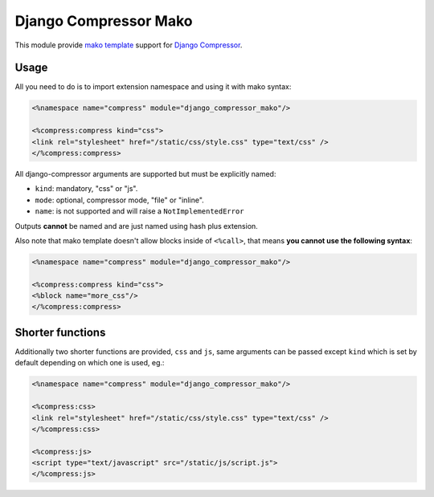 Django Compressor Mako
======================

.. image:: https://codecov.io/gh/orus-io/django-compressor-mako/branch/master/graph/badge.svg
    :target: https://codecov.io/gh/orus-io/django-compressor-mako

.. image:: https://travis-ci.org/orus-io/django-compressor-mako.svg?branch=master
    :target: https://travis-ci.org/orus-io/django-compressor-mako

.. image:: https://img.shields.io/pypi/v/django_compressor_mako.svg
    :target: https://pypi.python.org/pypi/django_compressor_mako

This module provide `mako template`_ support for `Django Compressor`_.

Usage
-----

All you need to do is to import extension namespace and using it with mako
syntax:

.. code-block:: mako

    <%namespace name="compress" module="django_compressor_mako"/>

    <%compress:compress kind="css">
    <link rel="stylesheet" href="/static/css/style.css" type="text/css" />
    </%compress:compress>

All django-compressor arguments are supported but must be explicitly named:

* ``kind``: mandatory, "css" or "js".
* ``mode``: optional, compressor mode, "file" or "inline".
* ``name``: is not supported and will raise a ``NotImplementedError``

Outputs **cannot** be named and are just named using hash plus extension.

Also note that mako template doesn't allow blocks inside of ``<%call>``, that
means **you cannot use the following syntax**:

.. code-block:: mako

    <%namespace name="compress" module="django_compressor_mako"/>

    <%compress:compress kind="css">
    <%block name="more_css"/>
    </%compress:compress>

Shorter functions
-----------------

Additionally two shorter functions are provided, ``css`` and ``js``, same
arguments can be passed except ``kind`` which is set by default depending on
which one is used, eg.:

.. code-block:: mako

    <%namespace name="compress" module="django_compressor_mako"/>

    <%compress:css>
    <link rel="stylesheet" href="/static/css/style.css" type="text/css" />
    </%compress:css>

    <%compress:js>
    <script type="text/javascript" src="/static/js/script.js">
    </%compress:js>

.. _Django Compressor: https://github.com/django-compressor/django-compressor
.. _mako template: http://www.makotemplates.org/
